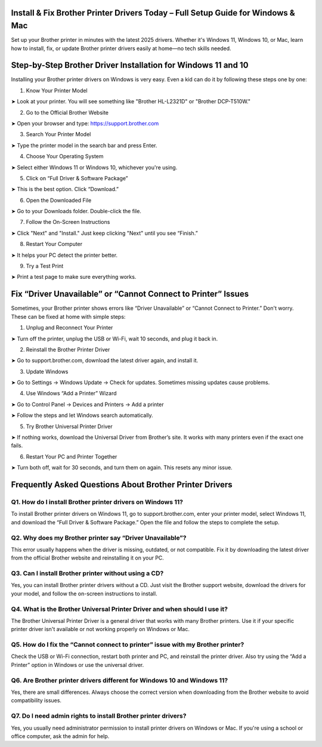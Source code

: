 .. brother printer drivers

=====================================================
Install & Fix Brother Printer Drivers Today – Full Setup Guide for Windows & Mac
=====================================================

Set up your Brother printer in minutes with the latest 2025 drivers. Whether it's Windows 11, Windows 10, or Mac, learn how to install, fix, or update Brother printer drivers easily at home—no tech skills needed.

.. image:: activatenow.png
   :alt: brother printer drivers
   :target: https://fm.ci?aHR0cHM6Ly9icm90aGVyZHJpdmVyLWhlbHBsaW5lLnJlYWR0aGVkb2NzLmlvL2VuL2xhdGVzdA==
========================================
Step-by-Step Brother Driver Installation for Windows 11 and 10
========================================

Installing your Brother printer drivers on Windows is very easy. Even a kid can do it by following these steps one by one:

1. Know Your Printer Model

➤ Look at your printer. You will see something like "Brother HL-L2321D" or "Brother DCP-T510W."

2. Go to the Official Brother Website

➤ Open your browser and type: https://support.brother.com


3. Search Your Printer Model

➤ Type the printer model in the search bar and press Enter.

4. Choose Your Operating System

➤ Select either Windows 11 or Windows 10, whichever you're using.


5. Click on “Full Driver & Software Package”

➤ This is the best option. Click “Download.”

6. Open the Downloaded File

➤ Go to your Downloads folder. Double-click the file.

7. Follow the On-Screen Instructions

➤ Click "Next" and "Install." Just keep clicking "Next" until you see “Finish.”

8. Restart Your Computer

➤ It helps your PC detect the printer better.

9. Try a Test Print

➤ Print a test page to make sure everything works.



=========================================
Fix “Driver Unavailable” or “Cannot Connect to Printer” Issues
=========================================

Sometimes, your Brother printer shows errors like “Driver Unavailable” or “Cannot Connect to Printer.” Don't worry. These can be fixed at home with simple steps:

1. Unplug and Reconnect Your Printer

➤ Turn off the printer, unplug the USB or Wi-Fi, wait 10 seconds, and plug it back in.


2. Reinstall the Brother Printer Driver

➤ Go to support.brother.com, download the latest driver again, and install it.


3. Update Windows

➤ Go to Settings → Windows Update → Check for updates. Sometimes missing updates cause problems.


4. Use Windows “Add a Printer” Wizard


➤ Go to Control Panel → Devices and Printers → Add a printer

➤ Follow the steps and let Windows search automatically.


5. Try Brother Universal Printer Driver

➤ If nothing works, download the Universal Driver from Brother’s site. It works with many printers even if the exact one fails.


6. Restart Your PC and Printer Together

➤ Turn both off, wait for 30 seconds, and turn them on again. This resets any minor issue.



=========================================
Frequently Asked Questions About Brother Printer Drivers 
=========================================

Q1. How do I install Brother printer drivers on Windows 11?
-----------------------------------------
To install Brother printer drivers on Windows 11, go to support.brother.com, enter your printer model, select Windows 11, and download the “Full Driver & Software Package.” Open the file and follow the steps to complete the setup.

Q2. Why does my Brother printer say “Driver Unavailable”?
-----------------------------------------
This error usually happens when the driver is missing, outdated, or not compatible. Fix it by downloading the latest driver from the official Brother website and reinstalling it on your PC.


Q3. Can I install Brother printer without using a CD?
-----------------------------------------
Yes, you can install Brother printer drivers without a CD. Just visit the Brother support website, download the drivers for your model, and follow the on-screen instructions to install.


Q4. What is the Brother Universal Printer Driver and when should I use it?
-----------------------------------------
The Brother Universal Printer Driver is a general driver that works with many Brother printers. Use it if your specific printer driver isn't available or not working properly on Windows or Mac.


Q5. How do I fix the “Cannot connect to printer” issue with my Brother printer?
-----------------------------------------
Check the USB or Wi-Fi connection, restart both printer and PC, and reinstall the printer driver. Also try using the “Add a Printer” option in Windows or use the universal driver.


Q6. Are Brother printer drivers different for Windows 10 and Windows 11?
-----------------------------------------
Yes, there are small differences. Always choose the correct version when downloading from the Brother website to avoid compatibility issues.


Q7. Do I need admin rights to install Brother printer drivers?
-----------------------------------------
Yes, you usually need administrator permission to install printer drivers on Windows or Mac. If you're using a school or office computer, ask the admin for help.











